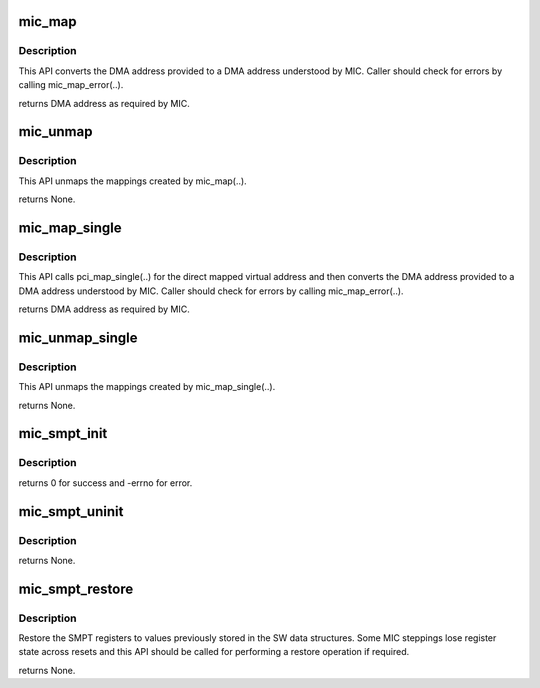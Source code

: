 .. -*- coding: utf-8; mode: rst -*-
.. src-file: drivers/misc/mic/host/mic_smpt.c

.. _`mic_map`:

mic_map
=======

.. c:function:: dma_addr_t mic_map(struct mic_device *mdev, dma_addr_t dma_addr, size_t size)

    Maps a DMA address to a MIC physical address.

    :param struct mic_device \*mdev:
        pointer to mic_device instance.

    :param dma_addr_t dma_addr:
        DMA address.

    :param size_t size:
        Size of the region to be mapped.

.. _`mic_map.description`:

Description
-----------

This API converts the DMA address provided to a DMA address understood
by MIC. Caller should check for errors by calling mic_map_error(..).

returns DMA address as required by MIC.

.. _`mic_unmap`:

mic_unmap
=========

.. c:function:: void mic_unmap(struct mic_device *mdev, dma_addr_t mic_addr, size_t size)

    Unmaps a MIC physical address.

    :param struct mic_device \*mdev:
        pointer to mic_device instance.

    :param dma_addr_t mic_addr:
        MIC physical address.

    :param size_t size:
        Size of the region to be unmapped.

.. _`mic_unmap.description`:

Description
-----------

This API unmaps the mappings created by mic_map(..).

returns None.

.. _`mic_map_single`:

mic_map_single
==============

.. c:function:: dma_addr_t mic_map_single(struct mic_device *mdev, void *va, size_t size)

    Maps a virtual address to a MIC physical address.

    :param struct mic_device \*mdev:
        pointer to mic_device instance.

    :param void \*va:
        Kernel direct mapped virtual address.

    :param size_t size:
        Size of the region to be mapped.

.. _`mic_map_single.description`:

Description
-----------

This API calls pci_map_single(..) for the direct mapped virtual address
and then converts the DMA address provided to a DMA address understood
by MIC. Caller should check for errors by calling mic_map_error(..).

returns DMA address as required by MIC.

.. _`mic_unmap_single`:

mic_unmap_single
================

.. c:function:: void mic_unmap_single(struct mic_device *mdev, dma_addr_t mic_addr, size_t size)

    Unmaps a MIC physical address.

    :param struct mic_device \*mdev:
        pointer to mic_device instance.

    :param dma_addr_t mic_addr:
        MIC physical address.

    :param size_t size:
        Size of the region to be unmapped.

.. _`mic_unmap_single.description`:

Description
-----------

This API unmaps the mappings created by mic_map_single(..).

returns None.

.. _`mic_smpt_init`:

mic_smpt_init
=============

.. c:function:: int mic_smpt_init(struct mic_device *mdev)

    Initialize MIC System Memory Page Tables.

    :param struct mic_device \*mdev:
        pointer to mic_device instance.

.. _`mic_smpt_init.description`:

Description
-----------

returns 0 for success and -errno for error.

.. _`mic_smpt_uninit`:

mic_smpt_uninit
===============

.. c:function:: void mic_smpt_uninit(struct mic_device *mdev)

    UnInitialize MIC System Memory Page Tables.

    :param struct mic_device \*mdev:
        pointer to mic_device instance.

.. _`mic_smpt_uninit.description`:

Description
-----------

returns None.

.. _`mic_smpt_restore`:

mic_smpt_restore
================

.. c:function:: void mic_smpt_restore(struct mic_device *mdev)

    Restore MIC System Memory Page Tables.

    :param struct mic_device \*mdev:
        pointer to mic_device instance.

.. _`mic_smpt_restore.description`:

Description
-----------

Restore the SMPT registers to values previously stored in the
SW data structures. Some MIC steppings lose register state
across resets and this API should be called for performing
a restore operation if required.

returns None.

.. This file was automatic generated / don't edit.


